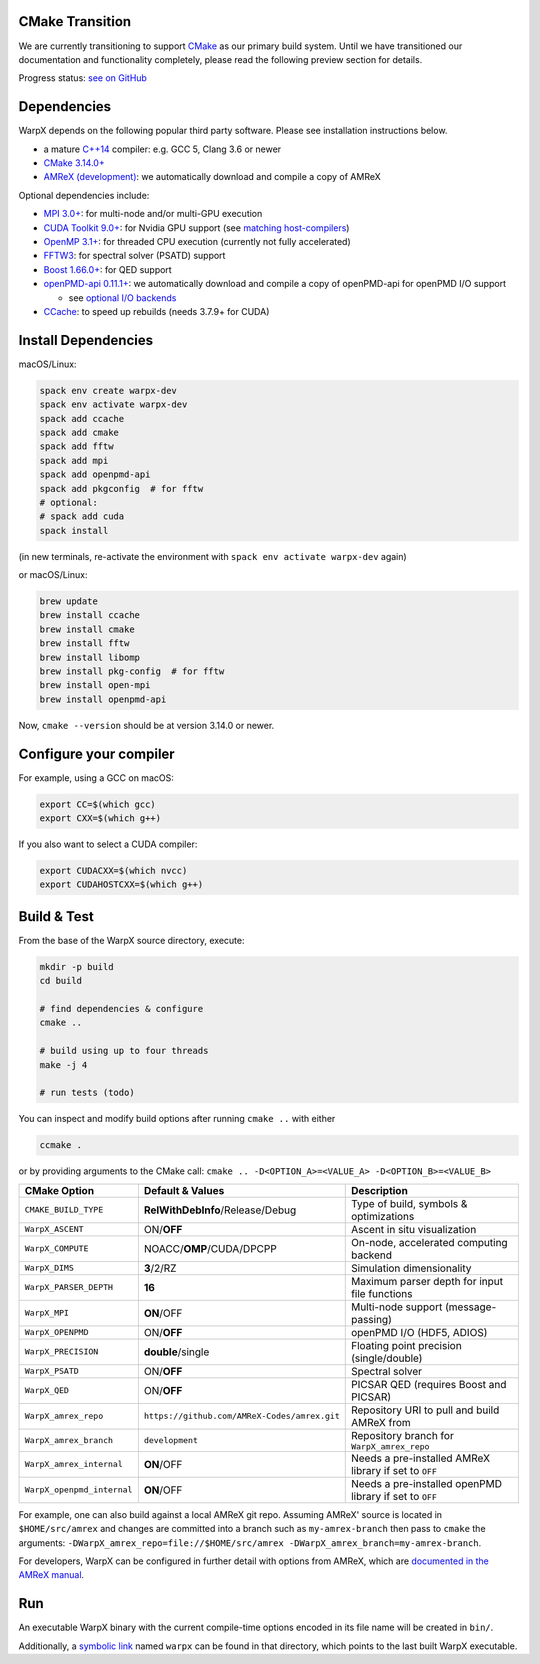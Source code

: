 .. _building-cmake:

CMake Transition
================

We are currently transitioning to support `CMake <https://cmake.org>`_ as our primary build system.
Until we have transitioned our documentation and functionality completely, please read the following preview section for details.

Progress status: `see on GitHub <https://github.com/ECP-WarpX/WarpX/projects/10>`_

Dependencies
============

WarpX depends on the following popular third party software.
Please see installation instructions below.

- a mature `C++14 <https://en.wikipedia.org/wiki/C%2B%2B14>`_ compiler: e.g. GCC 5, Clang 3.6 or newer
- `CMake 3.14.0+ <https://cmake.org>`_
- `AMReX (development) <https://amrex-codes.github.io>`_: we automatically download and compile a copy of AMReX

Optional dependencies include:

- `MPI 3.0+ <https://www.mpi-forum.org/docs/>`_: for multi-node and/or multi-GPU execution
- `CUDA Toolkit 9.0+ <https://developer.nvidia.com/cuda-downloads>`_: for Nvidia GPU support (see `matching host-compilers <https://gist.github.com/ax3l/9489132>`_)
- `OpenMP 3.1+ <https://www.openmp.org>`_: for threaded CPU execution (currently not fully accelerated)
- `FFTW3 <http://www.fftw.org>`_: for spectral solver (PSATD) support
- `Boost 1.66.0+ <https://www.boost.org/>`_: for QED support
- `openPMD-api 0.11.1+ <https://github.com/openPMD/openPMD-api>`_: we automatically download and compile a copy of openPMD-api for openPMD I/O support

  - see `optional I/O backends <https://github.com/openPMD/openPMD-api#dependencies>`_
- `CCache <https://ccache.dev>`_: to speed up rebuilds (needs 3.7.9+ for CUDA)

Install Dependencies
====================

macOS/Linux:

.. code-block:: bash

   spack env create warpx-dev
   spack env activate warpx-dev
   spack add ccache
   spack add cmake
   spack add fftw
   spack add mpi
   spack add openpmd-api
   spack add pkgconfig  # for fftw
   # optional:
   # spack add cuda
   spack install

(in new terminals, re-activate the environment with ``spack env activate warpx-dev`` again)

or macOS/Linux:

.. code-block:: bash

   brew update
   brew install ccache
   brew install cmake
   brew install fftw
   brew install libomp
   brew install pkg-config  # for fftw
   brew install open-mpi
   brew install openpmd-api

Now, ``cmake --version`` should be at version 3.14.0 or newer.

Configure your compiler
=======================

For example, using a GCC on macOS:

.. code-block:: bash

   export CC=$(which gcc)
   export CXX=$(which g++)

If you also want to select a CUDA compiler:

.. code-block:: bash

   export CUDACXX=$(which nvcc)
   export CUDAHOSTCXX=$(which g++)

Build & Test
============

From the base of the WarpX source directory, execute:

.. code-block:: bash

   mkdir -p build
   cd build

   # find dependencies & configure
   cmake ..

   # build using up to four threads
   make -j 4

   # run tests (todo)

You can inspect and modify build options after running ``cmake ..`` with either

.. code-block:: bash

   ccmake .

or by providing arguments to the CMake call: ``cmake .. -D<OPTION_A>=<VALUE_A> -D<OPTION_B>=<VALUE_B>``

=========================== ============================================ =======================================================
CMake Option                Default & Values                             Description
=========================== ============================================ =======================================================
``CMAKE_BUILD_TYPE``        **RelWithDebInfo**/Release/Debug             Type of build, symbols & optimizations
``WarpX_ASCENT``            ON/**OFF**                                   Ascent in situ visualization
``WarpX_COMPUTE``           NOACC/**OMP**/CUDA/DPCPP                     On-node, accelerated computing backend
``WarpX_DIMS``              **3**/2/RZ                                   Simulation dimensionality
``WarpX_PARSER_DEPTH``      **16**                                       Maximum parser depth for input file functions
``WarpX_MPI``               **ON**/OFF                                   Multi-node support (message-passing)
``WarpX_OPENPMD``           ON/**OFF**                                   openPMD I/O (HDF5, ADIOS)
``WarpX_PRECISION``         **double**/single                            Floating point precision (single/double)
``WarpX_PSATD``             ON/**OFF**                                   Spectral solver
``WarpX_QED``               ON/**OFF**                                   PICSAR QED (requires Boost and PICSAR)
``WarpX_amrex_repo``        ``https://github.com/AMReX-Codes/amrex.git`` Repository URI to pull and build AMReX from
``WarpX_amrex_branch``      ``development``                              Repository branch for ``WarpX_amrex_repo``
``WarpX_amrex_internal``    **ON**/OFF                                   Needs a pre-installed AMReX library if set to ``OFF``
``WarpX_openpmd_internal``  **ON**/OFF                                   Needs a pre-installed openPMD library if set to ``OFF``
=========================== ============================================ =======================================================

For example, one can also build against a local AMReX git repo.
Assuming AMReX' source is located in ``$HOME/src/amrex`` and changes are committed into a branch such as ``my-amrex-branch`` then pass to ``cmake`` the arguments: ``-DWarpX_amrex_repo=file://$HOME/src/amrex -DWarpX_amrex_branch=my-amrex-branch``.

For developers, WarpX can be configured in further detail with options from AMReX, which are `documented in the AMReX manual <https://amrex-codes.github.io/amrex/docs_html/BuildingAMReX.html#customization-options>`_.

Run
===

An executable WarpX binary with the current compile-time options encoded in its file name will be created in ``bin/``.

Additionally, a `symbolic link <https://en.wikipedia.org/wiki/Symbolic_link>`_ named ``warpx`` can be found in that directory, which points to the last built WarpX executable.
